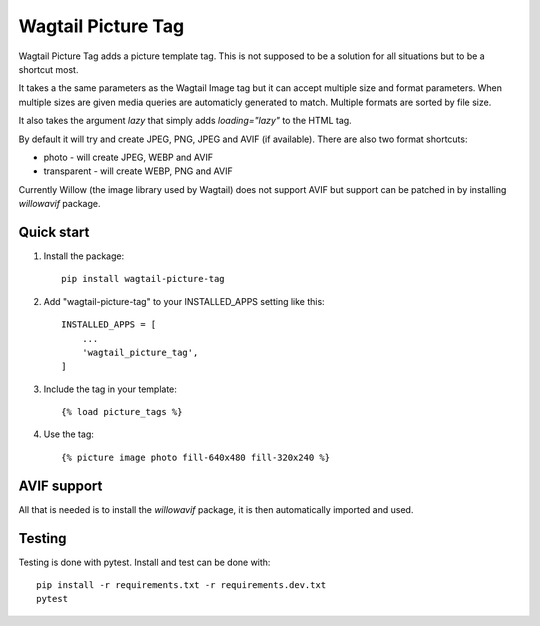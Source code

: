 ===================
Wagtail Picture Tag
===================

Wagtail Picture Tag adds a picture template tag.
This is not supposed to be a solution for all situations but to be 
a shortcut most.

It takes a the same parameters as the Wagtail Image tag but it
can accept multiple size and format parameters.
When multiple sizes are given media queries are automaticly generated to match.
Multiple formats are sorted by file size.

It also takes the argument `lazy` that simply adds `loading="lazy"` to the HTML tag.

By default it will try and create JPEG, PNG, JPEG and AVIF (if available).
There are also two format shortcuts:

- photo - will create JPEG, WEBP and AVIF
- transparent - will create WEBP, PNG and AVIF

Currently Willow (the image library used by Wagtail) does not support AVIF
but support can be patched in by installing `willowavif` package.


Quick start
-----------

1. Install the package::

    pip install wagtail-picture-tag

2. Add "wagtail-picture-tag" to your INSTALLED_APPS setting like this::

    INSTALLED_APPS = [
        ...
        'wagtail_picture_tag',
    ]

3. Include the tag in your template::

    {% load picture_tags %}

4. Use the tag::

    {% picture image photo fill-640x480 fill-320x240 %}


AVIF support
------------

All that is needed is to install the `willowavif` package, it is
then automatically imported and used.


Testing
-------
.. image:: https://circleci.com/gh/bengosney/wagtail-picture-tag/tree/main.svg?style=svg
        :target: https://circleci.com/gh/bengosney/wagtail-picture-tag/tree/main
        
Testing is done with pytest. Install and test can be done with::

    pip install -r requirements.txt -r requirements.dev.txt
    pytest
